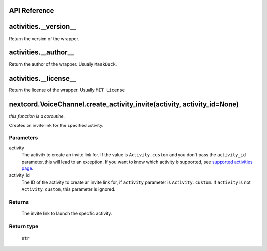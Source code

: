 API Reference
==============

activities.__version__ 
=======================
Return the version of the wrapper.

activities.__author__
=======================
Return the author of the wrapper. Usually ``MaskDuck``.

activities.__license__
=======================
Return the license of the wrapper. Usually ``MIT License``

nextcord.VoiceChannel.create_activity_invite(activity, activity_id=None)
================================================================================
*this function is a coroutine.*

Creates an invite link for the specified activity.

Parameters
-----------
activity
    The activity to create an invite link for.
    If the value is ``Activity.custom`` and you don't pass the ``activity_id`` parameter, this will lead to an exception.
    If you want to know which activity is supported, see `supported activities page <https://nextcord-ext-activities.readthedocs.io/en/latest/supported_activities.html>`_.
activity_id
    The ID of the activity to create an invite link for, if ``activity`` parameter is ``Activity.custom``.
    If ``activity`` is not ``Activity.custom``, this parameter is ignored.

Returns
--------
    The invite link to launch the specific activity.

Return type
------------
    ``str``
